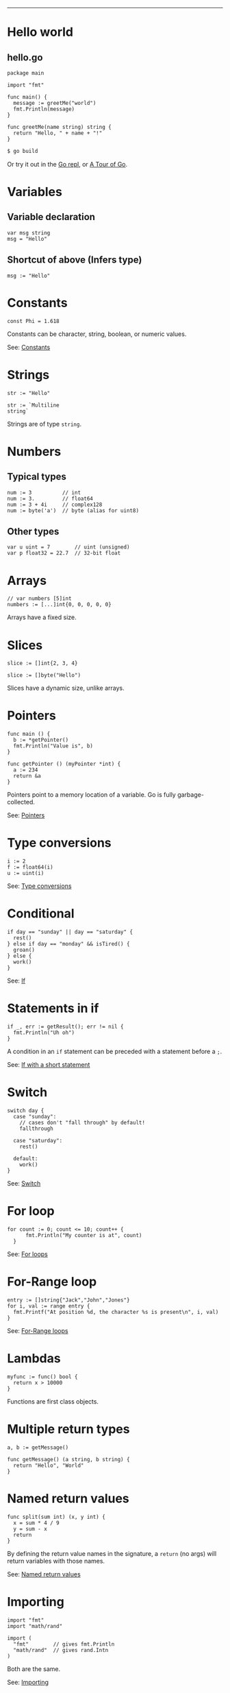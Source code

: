 #+TITLE: 
#+COMMAND: go
#+CATEGORY: 
#+SOURCE: https://github.com/rstacruz/cheatsheets/blob/master/go.md

--------------

* Hello world
  :PROPERTIES:
  :CUSTOM_ID: hello-world
  :END:

** hello.go
   :PROPERTIES:
   :CUSTOM_ID: hellogo
   :END:

#+BEGIN_EXAMPLE
  package main

  import "fmt"

  func main() {
    message := greetMe("world")
    fmt.Println(message)
  }

  func greetMe(name string) string {
    return "Hello, " + name + "!"
  }
#+END_EXAMPLE

#+BEGIN_SRC sh
  $ go build
#+END_SRC

Or try it out in the [[https://repl.it/languages/go][Go repl]], or
[[https://tour.golang.org/welcome/1][A Tour of Go]].

* Variables
  :PROPERTIES:
  :CUSTOM_ID: variables
  :END:

** Variable declaration
   :PROPERTIES:
   :CUSTOM_ID: variable-declaration
   :END:

#+BEGIN_EXAMPLE
  var msg string
  msg = "Hello"
#+END_EXAMPLE

** Shortcut of above (Infers type)
   :PROPERTIES:
   :CUSTOM_ID: shortcut-of-above-infers-type
   :END:

#+BEGIN_EXAMPLE
  msg := "Hello"
#+END_EXAMPLE

* Constants
  :PROPERTIES:
  :CUSTOM_ID: constants
  :END:

#+BEGIN_EXAMPLE
  const Phi = 1.618
#+END_EXAMPLE

Constants can be character, string, boolean, or numeric values.

See: [[https://tour.golang.org/basics/15][Constants]]

* Strings
  :PROPERTIES:
  :CUSTOM_ID: strings
  :END:

#+BEGIN_EXAMPLE
  str := "Hello"
#+END_EXAMPLE

#+BEGIN_EXAMPLE
  str := `Multiline
  string`
#+END_EXAMPLE

Strings are of type =string=.

* Numbers
  :PROPERTIES:
  :CUSTOM_ID: numbers
  :END:

** Typical types
   :PROPERTIES:
   :CUSTOM_ID: typical-types
   :END:

#+BEGIN_EXAMPLE
  num := 3          // int
  num := 3.         // float64
  num := 3 + 4i     // complex128
  num := byte('a')  // byte (alias for uint8)
#+END_EXAMPLE

** Other types
   :PROPERTIES:
   :CUSTOM_ID: other-types
   :END:

#+BEGIN_EXAMPLE
  var u uint = 7        // uint (unsigned)
  var p float32 = 22.7  // 32-bit float
#+END_EXAMPLE

* Arrays
  :PROPERTIES:
  :CUSTOM_ID: arrays
  :END:

#+BEGIN_EXAMPLE
  // var numbers [5]int
  numbers := [...]int{0, 0, 0, 0, 0}
#+END_EXAMPLE

Arrays have a fixed size.

* Slices
  :PROPERTIES:
  :CUSTOM_ID: slices
  :END:

#+BEGIN_EXAMPLE
  slice := []int{2, 3, 4}
#+END_EXAMPLE

#+BEGIN_EXAMPLE
  slice := []byte("Hello")
#+END_EXAMPLE

Slices have a dynamic size, unlike arrays.

* Pointers
  :PROPERTIES:
  :CUSTOM_ID: pointers
  :END:

#+BEGIN_EXAMPLE
  func main () {
    b := *getPointer()
    fmt.Println("Value is", b)
  }
#+END_EXAMPLE

#+BEGIN_EXAMPLE
  func getPointer () (myPointer *int) {
    a := 234
    return &a
  }
#+END_EXAMPLE

Pointers point to a memory location of a variable. Go is fully
garbage-collected.

See: [[https://tour.golang.org/moretypes/1][Pointers]]

* Type conversions
  :PROPERTIES:
  :CUSTOM_ID: type-conversions
  :END:

#+BEGIN_EXAMPLE
  i := 2
  f := float64(i)
  u := uint(i)
#+END_EXAMPLE

See: [[https://tour.golang.org/basics/13][Type conversions]]

* Conditional
  :PROPERTIES:
  :CUSTOM_ID: conditional
  :END:

#+BEGIN_EXAMPLE
  if day == "sunday" || day == "saturday" {
    rest()
  } else if day == "monday" && isTired() {
    groan()
  } else {
    work()
  }
#+END_EXAMPLE

See: [[https://tour.golang.org/flowcontrol/5][If]]

* Statements in if
  :PROPERTIES:
  :CUSTOM_ID: statements-in-if
  :END:

#+BEGIN_EXAMPLE
  if _, err := getResult(); err != nil {
    fmt.Println("Uh oh")
  }
#+END_EXAMPLE

A condition in an =if= statement can be preceded with a statement before
a =;=.

See: [[https://tour.golang.org/flowcontrol/6][If with a short
statement]]

* Switch
  :PROPERTIES:
  :CUSTOM_ID: switch
  :END:

#+BEGIN_EXAMPLE
  switch day {
    case "sunday":
      // cases don't "fall through" by default!
      fallthrough

    case "saturday":
      rest()

    default:
      work()
  }
#+END_EXAMPLE

See: [[https://github.com/golang/go/wiki/Switch][Switch]]

* For loop
  :PROPERTIES:
  :CUSTOM_ID: for-loop
  :END:

#+BEGIN_EXAMPLE
    for count := 0; count <= 10; count++ {
          fmt.Println("My counter is at", count)
      }
#+END_EXAMPLE

See: [[https://tour.golang.org/flowcontrol/1][For loops]]

* For-Range loop
  :PROPERTIES:
  :CUSTOM_ID: for-range-loop
  :END:

#+BEGIN_EXAMPLE
    entry := []string{"Jack","John","Jones"}
    for i, val := range entry {
      fmt.Printf("At position %d, the character %s is present\n", i, val)
    }
#+END_EXAMPLE

See: [[https://gobyexample.com/range][For-Range loops]]

* Lambdas
  :PROPERTIES:
  :CUSTOM_ID: lambdas
  :END:

#+BEGIN_EXAMPLE
  myfunc := func() bool {
    return x > 10000
  }
#+END_EXAMPLE

Functions are first class objects.

* Multiple return types
  :PROPERTIES:
  :CUSTOM_ID: multiple-return-types
  :END:

#+BEGIN_EXAMPLE
  a, b := getMessage()
#+END_EXAMPLE

#+BEGIN_EXAMPLE
  func getMessage() (a string, b string) {
    return "Hello", "World"
  }
#+END_EXAMPLE

* Named return values
  :PROPERTIES:
  :CUSTOM_ID: named-return-values
  :END:

#+BEGIN_EXAMPLE
  func split(sum int) (x, y int) {
    x = sum * 4 / 9
    y = sum - x
    return
  }
#+END_EXAMPLE

By defining the return value names in the signature, a =return= (no
args) will return variables with those names.

See: [[https://tour.golang.org/basics/7][Named return values]]

* Importing
  :PROPERTIES:
  :CUSTOM_ID: importing
  :END:

#+BEGIN_EXAMPLE
  import "fmt"
  import "math/rand"
#+END_EXAMPLE

#+BEGIN_EXAMPLE
  import (
    "fmt"        // gives fmt.Println
    "math/rand"  // gives rand.Intn
  )
#+END_EXAMPLE

Both are the same.

See: [[https://tour.golang.org/basics/1][Importing]]

* Aliases
  :PROPERTIES:
  :CUSTOM_ID: aliases
  :END:

#+BEGIN_EXAMPLE
  import r "math/rand"
#+END_EXAMPLE

#+BEGIN_EXAMPLE
  r.Intn()
#+END_EXAMPLE

* Exporting names
  :PROPERTIES:
  :CUSTOM_ID: exporting-names
  :END:

#+BEGIN_EXAMPLE
  func Hello () {
    ···
  }
#+END_EXAMPLE

Exported names begin with capital letters.

See: [[https://tour.golang.org/basics/3][Exported names]]

* Packages
  :PROPERTIES:
  :CUSTOM_ID: packages-1
  :END:

#+BEGIN_EXAMPLE
  package hello
#+END_EXAMPLE

Every package file has to start with =package=.

* Goroutines
  :PROPERTIES:
  :CUSTOM_ID: goroutines
  :END:

#+BEGIN_EXAMPLE
  func main() {
    // A "channel"
    ch := make(chan string)

    // Start concurrent routines
    go push("Moe", ch)
    go push("Larry", ch)
    go push("Curly", ch)

    // Read 3 results
    // (Since our goroutines are concurrent,
    // the order isn't guaranteed!)
    fmt.Println(<-ch, <-ch, <-ch)
  }
#+END_EXAMPLE

#+BEGIN_EXAMPLE
  func push(name string, ch chan string) {
    msg := "Hey, " + name
    ch <- msg
  }
#+END_EXAMPLE

Channels are concurrency-safe communication objects, used in goroutines.

See: [[https://tour.golang.org/concurrency/1][Goroutines]],
[[https://tour.golang.org/concurrency/2][Channels]]

* Buffered channels
  :PROPERTIES:
  :CUSTOM_ID: buffered-channels
  :END:

#+BEGIN_EXAMPLE
  ch := make(chan int, 2)
  ch <- 1
  ch <- 2
  ch <- 3
  // fatal error:
  // all goroutines are asleep - deadlock!
#+END_EXAMPLE

Buffered channels limit the amount of messages it can keep.

See: [[https://tour.golang.org/concurrency/3][Buffered channels]]

* Closing channels
  :PROPERTIES:
  :CUSTOM_ID: closing-channels
  :END:

** Closes a channel
   :PROPERTIES:
   :CUSTOM_ID: closes-a-channel
   :END:

#+BEGIN_EXAMPLE
  ch <- 1
  ch <- 2
  ch <- 3
  close(ch)
#+END_EXAMPLE

** Iterates across a channel until its closed
   :PROPERTIES:
   :CUSTOM_ID: iterates-across-a-channel-until-its-closed
   :END:

#+BEGIN_EXAMPLE
  for i := range ch {
    ···
  }
#+END_EXAMPLE

** Closed if =ok == false=
   :PROPERTIES:
   :CUSTOM_ID: closed-if-ok--false
   :END:

#+BEGIN_EXAMPLE
  v, ok := <- ch
#+END_EXAMPLE

See: [[https://tour.golang.org/concurrency/4][Range and close]]

* Defer
  :PROPERTIES:
  :CUSTOM_ID: defer
  :END:

#+BEGIN_EXAMPLE
  func main() {
    defer fmt.Println("Done")
    fmt.Println("Working...")
  }
#+END_EXAMPLE
